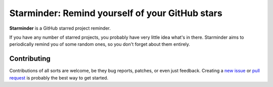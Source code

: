 Starminder: Remind yourself of your GitHub stars
================================================

**Starminder** is a GitHub starred project reminder.

If you have any number of starred projects, you probably have very little idea what's in there. Starminder aims to periodically remind you of some random ones, so you don't forget about them entirely.


Contributing
------------

Contributions of all sorts are welcome, be they bug reports, patches, or even just feedback. Creating a `new issue <https://github.com/nkantar/Starminder/issues/new>`_ or `pull request <https://github.com/nkantar/Starminder/compare>`_ is probably the best way to get started.

